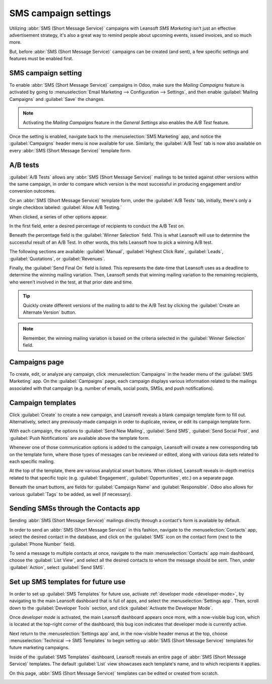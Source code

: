 =====================
SMS campaign settings
=====================

Utilizing :abbr:`SMS (Short Message Service)` campaigns with Leansoft *SMS Marketing* isn't just an
effective advertisement strategy, it's also a great way to remind people about upcoming events,
issued invoices, and so much more.

But, before :abbr:`SMS (Short Message Service)` campaigns can be created (and sent), a few specific
settings and features must be enabled first.

SMS campaign setting
====================

To enable :abbr:`SMS (Short Message Service)` campaigns in Odoo, make sure the *Mailing Campaigns*
feature is activated by going to :menuselection:`Email Marketing --> Configuration --> Settings`,
and then enable :guilabel:`Mailing Campaigns` and :guilabel:`Save` the changes.

.. image:: sms_campaign_settings/sms-mailing-campaigns.png
   :align: center
   :alt: View of the mailing campaigns setting in Odoo.

.. note::
   Activating the *Mailing Campaigns* feature in the *General Settings* also enables the *A/B Test*
   feature.

Once the setting is enabled, navigate back to the :menuselection:`SMS Marketing` app, and notice the
:guilabel:`Campaigns` header menu is now available for use. Similarly, the :guilabel:`A/B Test` tab
is now also available on every :abbr:`SMS (Short Message Service)` template form.

A/B tests
=========

:guilabel:`A/B Tests` allows any :abbr:`SMS (Short Message Service)` mailings to be tested against
other versions within the same campaign, in order to compare which version is the most successful in
producing engagement and/or conversion outcomes.

On an :abbr:`SMS (Short Message Service)` template form, under the :guilabel:`A/B Tests` tab,
initially, there's only a single checkbox labeled: :guilabel:`Allow A/B Testing.`

When clicked, a series of other options appear.

.. image:: sms_campaign_settings/ab-tests-sms.png
   :align: center
   :alt: The A/B Test tab is located on an Leansoft SMS Marketing app campaign form.

In the first field, enter a desired percentage of recipients to conduct the A/B Test on.

Beneath the percentage field is the :guilabel:`Winner Selection` field. This is what Leansoft will use
to determine the successful result of an A/B Test. In other words, this tells Leansoft how to pick a
winning A/B test.

The following sections are available: :guilabel:`Manual`, :guilabel:`Highest Click Rate`,
:guilabel:`Leads`, :guilabel:`Quotations`, or :guilabel:`Revenues`.

Finally, the :guilabel:`Send Final On` field is listed. This represents the date-time that Leansoft uses
as a deadline to determine the winning mailing variation. Then, Leansoft sends that winning mailing
variation to the remaining recipients, who weren't involved in the test, at that prior date and
time.

.. tip::
   Quickly create different versions of the mailing to add to the A/B Test by clicking the
   :guilabel:`Create an Alternate Version` button.

.. note::
   Remember, the winning mailing variation is based on the criteria selected in the
   :guilabel:`Winner Selection` field.

Campaigns page
==============

To create, edit, or analyze any campaign, click :menuselection:`Campaigns` in the header menu of the
:guilabel:`SMS Marketing` app. On the :guilabel:`Campaigns` page, each campaign displays various
information related to the mailings associated with that campaign (e.g. number of emails, social
posts, SMSs, and push notifications).

.. image:: sms_campaign_settings/campaigns-page.png
   :align: center
   :alt: Dasbhoard view of different Campaigns in the Leansoft SMS Marketing app, separated by stage.

Campaign templates
==================

Click :guilabel:`Create` to create a new campaign, and Leansoft reveals a blank campaign template form
to fill out. Alternatively, select any previously-made campaign in order to duplicate, review, or
edit its campaign template form.

.. image:: sms_campaign_settings/sms-campaign-template.png
   :align: center
   :alt: View of an SMS campaign template in Leansoft SMS marketing.

With each campaign, the options to :guilabel:`Send New Mailing`, :guilabel:`Send SMS`,
:guilabel:`Send Social Post`, and :guilabel:`Push Notifications` are available above the template
form.

Whenever one of those communication options is added to the campaign, Leansoft will create a new
corresponding tab on the template form, where those types of messages can be reviewed or edited,
along with various data sets related to each specific mailing.

At the top of the template, there are various analytical smart buttons. When clicked, Leansoft reveals
in-depth metrics related to that specific topic (e.g. :guilabel:`Engagement`,
:guilabel:`Opportunities`, etc.) on a separate page.

Beneath the smart buttons, are fields for :guilabel:`Campaign Name` and :guilabel:`Responsible`.
Odoo also allows for various :guilabel:`Tags` to be added, as well (if necessary).

Sending SMSs through the Contacts app
=====================================

Sending :abbr:`SMS (Short Message Service)` mailings directly through a contact's form is available
by default.

In order to send an :abbr:`SMS (Short Message Service)` in this fashion, navigate to the
:menuselection:`Contacts` app, select the desired contact in the database, and click on the
:guilabel:`SMS` icon on the contact form (next to the :guilabel:`Phone Number` field).

.. image:: sms_campaign_settings/sms-contact-form.png
   :align: center
   :alt: The SMS icon is located on an individual's contact form in Leansoft Contacts.

To send a message to multiple contacts at once, navigate to the main :menuselection:`Contacts` app
main dashboard, choose the :guilabel:`List View`, and select all the desired contacts to whom the
message should be sent. Then, under :guilabel:`Action`, select :guilabel:`Send SMS`.

.. image:: sms_campaign_settings/sms-contacts-action-send-message.png
   :align: center
   :alt: Select a number of contacts, click action, and select send multiple SMSs.

Set up SMS templates for future use
===================================

In order to set up :guilabel:`SMS Templates` for future use, activate :ref:`developer mode
<developer-mode>`, by navigating to the main Leansoft dashboard that is full of apps, and select the
:menuselection:`Settings app`. Then, scroll down to the :guilabel:`Developer Tools` section, and
click :guilabel:`Activate the Developer Mode`.

Once *developer mode* is activated, the main Leansoft dashboard appears once more, with a now-visible
bug icon, which is located at the top-right corner of the dashboard; this bug icon indicates that
developer mode is currently active.

Next return to the :menuselection:`Settings app` and, in the now-visible header menus at the top,
choose :menuselection:`Technical --> SMS Templates` to begin setting up :abbr:`SMS (Short Message
Service)` templates for future marketing campaigns.

.. image:: sms_campaign_settings/sms-template-setting.png
   :align: center
   :alt: Select the SMS Template option in the Technical dropdown on the Settings app.

Inside of the :guilabel:`SMS Templates` dashboard, Leansoft reveals an entire page of :abbr:`SMS (Short
Message Service)` templates. The default :guilabel:`List` view showcases each template's name, and
to which recipients it applies.

On this page, :abbr:`SMS (Short Message Service)` templates can be edited or created from scratch.

.. image:: sms_campaign_settings/sms-template.png
   :align: center
   :alt: The SMS Templates page in Leansoft is available after enabling developer mode in the General
         Settings
